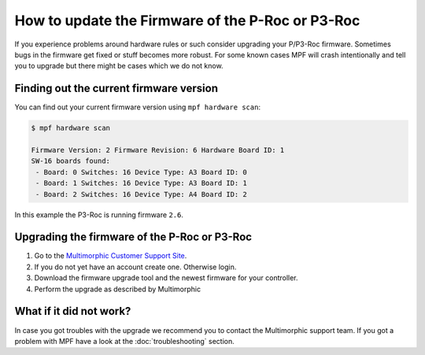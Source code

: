 How to update the Firmware of the P-Roc or P3-Roc
=================================================

If you experience problems around hardware rules or such consider upgrading
your P/P3-Roc firmware.
Sometimes bugs in the firmware get fixed or stuff becomes more robust.
For some known cases MPF will crash intentionally and tell you to upgrade but
there might be cases which we do not know.

Finding out the current firmware version
----------------------------------------

You can find out your current firmware version using ``mpf hardware scan``:


.. code-block:: console

   $ mpf hardware scan

   Firmware Version: 2 Firmware Revision: 6 Hardware Board ID: 1
   SW-16 boards found:
    - Board: 0 Switches: 16 Device Type: A3 Board ID: 0
    - Board: 1 Switches: 16 Device Type: A3 Board ID: 1
    - Board: 2 Switches: 16 Device Type: A4 Board ID: 2

In this example the P3-Roc is running firmware ``2.6``.

Upgrading the firmware of the P-Roc or P3-Roc
---------------------------------------------

1. Go to the `Multimorphic Customer Support Site <https://www.multimorphic.com/support/projects/customer-support/wiki/Firmware>`_.
2. If you do not yet have an account create one. Otherwise login.
3. Download the firmware upgrade tool and the newest firmware for your controller.
4. Perform the upgrade as described by Multimorphic

What if it did not work?
------------------------

In case you got troubles with the upgrade we recommend you to contact the
Multimorphic support team.
If you got a problem with MPF have a look at the :doc:`troubleshooting`
section.
